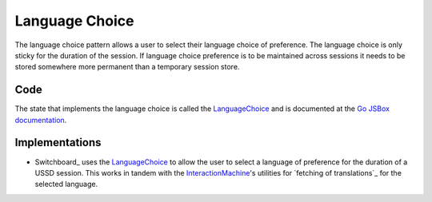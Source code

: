 Language Choice
===============

The language choice pattern allows a user to select their language choice
of preference. The language choice is only sticky for the duration of
the session. If language choice preference is to be maintained across
sessions it needs to be stored somewhere more permanent than a temporary
session store.

Code
~~~~

The state that implements the language choice is called the
LanguageChoice_ and is documented at the `Go JSBox documentation`_.


Implementations
~~~~~~~~~~~~~~~

-   Switchboard_ uses the LanguageChoice_ to allow the user to select
    a language of preference for the duration of a USSD session. This
    works in tandem with the `InteractionMachine`_'s utilities for
    `fetching of translations`_ for the selected language.

.. _`Go JSBox documentation`: http://vumi-jssandbox-toolkit.readthedocs.org/
.. _LanguageChoice: http://vumi-jssandbox-toolkit.readthedocs.org/en/latest/states.html#LanguageChoice
.. _InteractionMachine: http://vumi-jssandbox-toolkit.readthedocs.org/en/latest/interaction_machine.html
.. _`loading of translations`: http://vumi-jssandbox-toolkit.readthedocs.org/en/latest/interaction_machine.html#InteractionMachine.fetch_translation